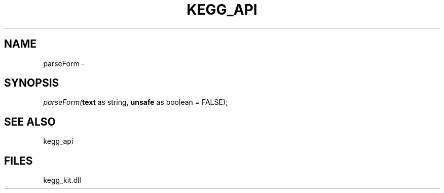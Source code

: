 .\" man page create by R# package system.
.TH KEGG_API 1 2000-Jan "parseForm" "parseForm"
.SH NAME
parseForm \- 
.SH SYNOPSIS
\fIparseForm(\fBtext\fR as string, 
\fBunsafe\fR as boolean = FALSE);\fR
.SH SEE ALSO
kegg_api
.SH FILES
.PP
kegg_kit.dll
.PP
